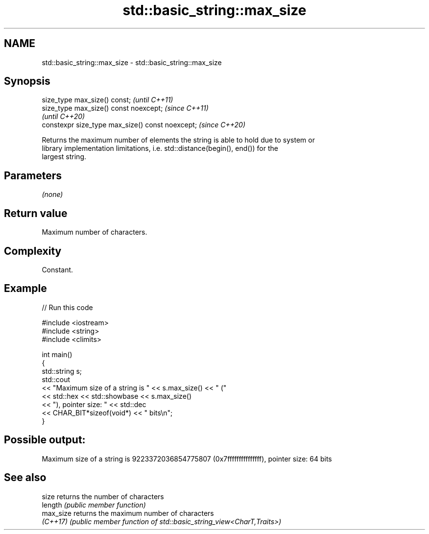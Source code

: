.TH std::basic_string::max_size 3 "2022.07.31" "http://cppreference.com" "C++ Standard Libary"
.SH NAME
std::basic_string::max_size \- std::basic_string::max_size

.SH Synopsis
   size_type max_size() const;                     \fI(until C++11)\fP
   size_type max_size() const noexcept;            \fI(since C++11)\fP
                                                   \fI(until C++20)\fP
   constexpr size_type max_size() const noexcept;  \fI(since C++20)\fP

   Returns the maximum number of elements the string is able to hold due to system or
   library implementation limitations, i.e. std::distance(begin(), end()) for the
   largest string.

.SH Parameters

   \fI(none)\fP

.SH Return value

   Maximum number of characters.

.SH Complexity

   Constant.

.SH Example


// Run this code

 #include <iostream>
 #include <string>
 #include <climits>

 int main()
 {
     std::string s;
     std::cout
         << "Maximum size of a string is " << s.max_size() << " ("
         << std::hex << std::showbase << s.max_size()
         << "), pointer size: " << std::dec
         << CHAR_BIT*sizeof(void*) << " bits\\n";
 }

.SH Possible output:

 Maximum size of a string is 9223372036854775807 (0x7fffffffffffffff), pointer size: 64 bits

.SH See also

   size     returns the number of characters
   length   \fI(public member function)\fP
   max_size returns the maximum number of characters
   \fI(C++17)\fP  \fI(public member function of std::basic_string_view<CharT,Traits>)\fP
